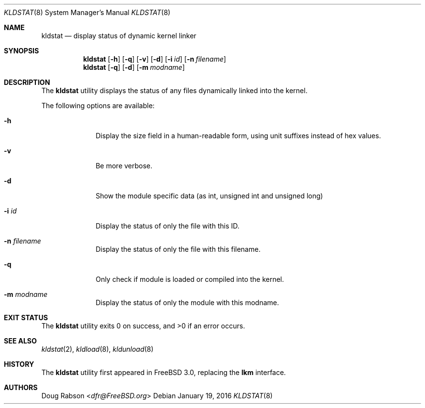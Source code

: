 .\"
.\" Copyright (c) 1997 Doug Rabson
.\" All rights reserved.
.\"
.\" Redistribution and use in source and binary forms, with or without
.\" modification, are permitted provided that the following conditions
.\" are met:
.\" 1. Redistributions of source code must retain the above copyright
.\"    notice, this list of conditions and the following disclaimer.
.\" 2. Redistributions in binary form must reproduce the above copyright
.\"    notice, this list of conditions and the following disclaimer in the
.\"    documentation and/or other materials provided with the distribution.
.\"
.\" THIS SOFTWARE IS PROVIDED BY THE AUTHOR AND CONTRIBUTORS ``AS IS'' AND
.\" ANY EXPRESS OR IMPLIED WARRANTIES, INCLUDING, BUT NOT LIMITED TO, THE
.\" IMPLIED WARRANTIES OF MERCHANTABILITY AND FITNESS FOR A PARTICULAR PURPOSE
.\" ARE DISCLAIMED.  IN NO EVENT SHALL THE AUTHOR OR CONTRIBUTORS BE LIABLE
.\" FOR ANY DIRECT, INDIRECT, INCIDENTAL, SPECIAL, EXEMPLARY, OR CONSEQUENTIAL
.\" DAMAGES (INCLUDING, BUT NOT LIMITED TO, PROCUREMENT OF SUBSTITUTE GOODS
.\" OR SERVICES; LOSS OF USE, DATA, OR PROFITS; OR BUSINESS INTERRUPTION)
.\" HOWEVER CAUSED AND ON ANY THEORY OF LIABILITY, WHETHER IN CONTRACT, STRICT
.\" LIABILITY, OR TORT (INCLUDING NEGLIGENCE OR OTHERWISE) ARISING IN ANY WAY
.\" OUT OF THE USE OF THIS SOFTWARE, EVEN IF ADVISED OF THE POSSIBILITY OF
.\" SUCH DAMAGE.
.\"
.\" $FreeBSD: releng/11.1/sbin/kldstat/kldstat.8 297023 2016-03-18 14:49:11Z julian $
.\"
.Dd January 19, 2016
.Dt KLDSTAT 8
.Os
.Sh NAME
.Nm kldstat
.Nd display status of dynamic kernel linker
.Sh SYNOPSIS
.Nm
.Op Fl h
.Op Fl q
.Op Fl v
.Op Fl d
.Op Fl i Ar id
.Op Fl n Ar filename
.Nm
.Op Fl q
.Op Fl d
.Op Fl m Ar modname
.Sh DESCRIPTION
The
.Nm
utility displays the status of any files dynamically linked into the
kernel.
.Pp
The following options are available:
.Bl -tag -width indentXX
.It Fl h
Display the size field in a human-readable form, using unit suffixes
instead of hex values.
.It Fl v
Be more verbose.
.It Fl d
Show the module specific data (as int, unsigned int and unsigned long)
.It Fl i Ar id
Display the status of only the file with this ID.
.It Fl n Ar filename
Display the status of only the file with this filename.
.It Fl q
Only check if module is loaded or compiled into the kernel.
.It Fl m Ar modname
Display the status of only the module with this modname.
.El
.Sh EXIT STATUS
.Ex -std
.Sh SEE ALSO
.Xr kldstat 2 ,
.Xr kldload 8 ,
.Xr kldunload 8
.Sh HISTORY
The
.Nm
utility first appeared in
.Fx 3.0 ,
replacing the
.Nm lkm
interface.
.Sh AUTHORS
.An Doug Rabson Aq Mt dfr@FreeBSD.org

